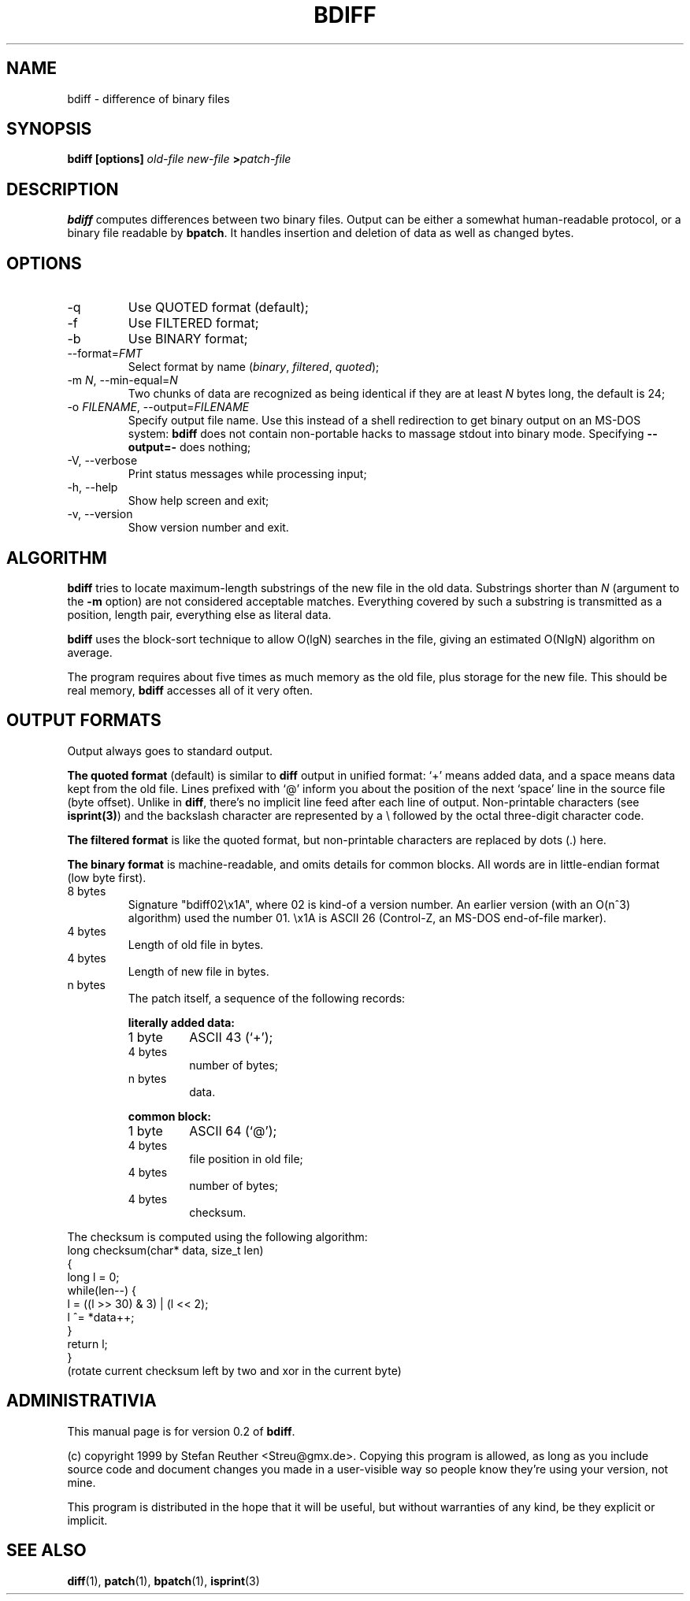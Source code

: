 .TH BDIFF 1 "July 1999"
.SH "NAME"
bdiff \- difference of binary files

.SH "SYNOPSIS"
.B bdiff [options]
.I old-file new-file
.BI > patch-file

.SH "DESCRIPTION"
.B bdiff
computes differences between two binary files. Output can be either a
somewhat human-readable protocol, or a binary file readable by
.BR bpatch .
It handles insertion and deletion of data as well as changed bytes.

.SH "OPTIONS"
.IP "-q"
Use QUOTED format (default);
.IP "-f"
Use FILTERED format;
.IP "-b"
Use BINARY format;
.IP "--format=\fIFMT\fR"
Select format by name
.RI ( binary ", " filtered ", " quoted );
.IP "-m \fIN\fR, --min-equal=\fIN\fR"
Two chunks of data are recognized as being identical if they are at
least \fIN\fR bytes long, the default is 24;
.IP "-o \fIFILENAME\fR, --output=\fIFILENAME\fR"
Specify output file name. Use this instead of a shell redirection
to get binary output on an MS-DOS system: \fBbdiff\fR does not contain
non-portable hacks to massage stdout into binary mode. Specifying
\fB--output=-\fR does nothing;
.IP "-V, --verbose"
Print status messages while processing input;
.IP "-h, --help"
Show help screen and exit;
.IP "-v, --version"
Show version number and exit.

.SH "ALGORITHM"

\fBbdiff\fR tries to locate maximum-length substrings of the new file
in the old data. Substrings shorter than \fIN\fR (argument to the
\fB-m\fR option) are not considered acceptable matches. Everything
covered by such a substring is transmitted as a position, length pair,
everything else as literal data.

\fBbdiff\fR uses the block-sort technique to allow O(lgN) searches in
the file, giving an estimated O(NlgN) algorithm on average.

The program requires about five times as much memory as the old file,
plus storage for the new file. This should be real memory, \fBbdiff\fR
accesses all of it very often.

.SH "OUTPUT FORMATS"
Output always goes to standard output.

.B The quoted format
(default) is similar to \fBdiff\fR output in
unified format: `+' means added data, and a space means data kept from
the old file. Lines prefixed with `@' inform you about the position
of the next `space' line in the source file (byte offset).
Unlike in \fBdiff\fR, there's no implicit line feed after each
line of output. Non-printable characters (see \fBisprint(3)\fR) and
the backslash character are represented by a \e followed by the octal
three-digit character code.

.B The filtered format
is like the quoted format, but non-printable characters are replaced
by dots (.) here.

.B The binary format
is machine-readable, and omits details for common
blocks. All words are in little-endian format (low byte first).

.IP "8 bytes"
Signature "bdiff02\ex1A", where 02 is kind-of a version number.
An earlier version (with an O(n^3) algorithm) used the
number 01. \ex1A is ASCII 26 (Control-Z, an MS-DOS end-of-file marker).
.IP "4 bytes"
Length of old file in bytes.
.IP "4 bytes"
Length of new file in bytes.
.IP "n bytes"
The patch itself, a sequence of the following records:

.RS
.PP
.B literally added data:
.IP "1 byte"
ASCII 43 (`+');
.IP "4 bytes"
number of bytes;
.IP "n bytes"
data.

.PP
.B common block:
.IP "1 byte"
ASCII 64 (`@');
.IP "4 bytes"
file position in old file;
.IP "4 bytes"
number of bytes;
.IP "4 bytes"
checksum.

.RE
The checksum is computed using the following algorithm:
.nf
   long checksum(char* data, size_t len)
   {
       long l = 0;
       while(len--) {
           l = ((l >> 30) & 3) | (l << 2);
           l ^= *data++;
       }
       return l;
   }
.fi
(rotate current checksum left by two and xor in the current byte)

.SH "ADMINISTRATIVIA"
This manual page is for version 0.2 of \fBbdiff\fR.

(c) copyright 1999 by Stefan Reuther <Streu@gmx.de>. Copying this
program is allowed, as long as you include source code and document
changes you made in a user-visible way so people know they're using
your version, not mine.

This program is distributed in the hope that it will be useful, but
without warranties of any kind, be they explicit or implicit.

.SH "SEE ALSO"
.BR diff (1),
.BR patch (1),
.BR bpatch (1),
.BR isprint (3)
